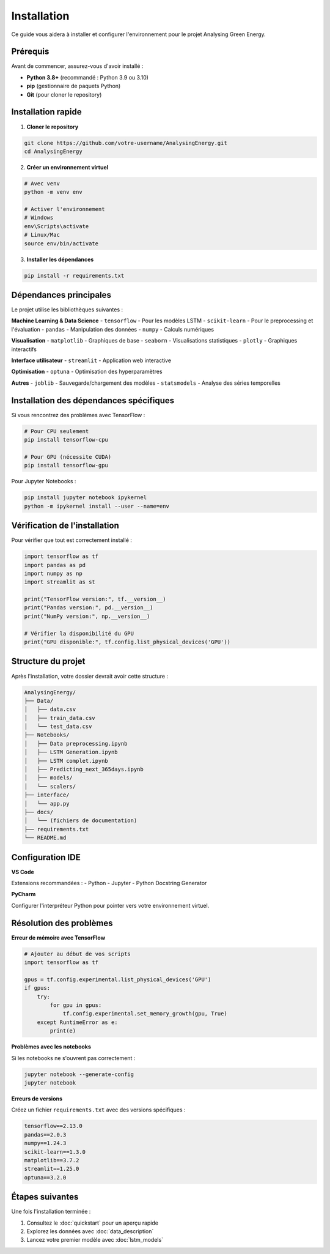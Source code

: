 Installation
============

Ce guide vous aidera à installer et configurer l'environnement pour le projet Analysing Green Energy.

Prérequis
---------

Avant de commencer, assurez-vous d'avoir installé :

- **Python 3.8+** (recommandé : Python 3.9 ou 3.10)
- **pip** (gestionnaire de paquets Python)
- **Git** (pour cloner le repository)

Installation rapide
-------------------

1. **Cloner le repository**

.. code-block:: bash

    git clone https://github.com/votre-username/AnalysingEnergy.git
    cd AnalysingEnergy

2. **Créer un environnement virtuel**

.. code-block:: bash

    # Avec venv
    python -m venv env
    
    # Activer l'environnement
    # Windows
    env\Scripts\activate
    # Linux/Mac
    source env/bin/activate

3. **Installer les dépendances**

.. code-block:: bash

    pip install -r requirements.txt

Dépendances principales
-----------------------

Le projet utilise les bibliothèques suivantes :

**Machine Learning & Data Science**
- ``tensorflow`` - Pour les modèles LSTM
- ``scikit-learn`` - Pour le preprocessing et l'évaluation
- ``pandas`` - Manipulation des données
- ``numpy`` - Calculs numériques

**Visualisation**
- ``matplotlib`` - Graphiques de base
- ``seaborn`` - Visualisations statistiques
- ``plotly`` - Graphiques interactifs

**Interface utilisateur**
- ``streamlit`` - Application web interactive

**Optimisation**
- ``optuna`` - Optimisation des hyperparamètres

**Autres**
- ``joblib`` - Sauvegarde/chargement des modèles
- ``statsmodels`` - Analyse des séries temporelles

Installation des dépendances spécifiques
----------------------------------------

Si vous rencontrez des problèmes avec TensorFlow :

.. code-block:: bash

    # Pour CPU seulement
    pip install tensorflow-cpu
    
    # Pour GPU (nécessite CUDA)
    pip install tensorflow-gpu

Pour Jupyter Notebooks :

.. code-block:: bash

    pip install jupyter notebook ipykernel
    python -m ipykernel install --user --name=env

Vérification de l'installation
------------------------------

Pour vérifier que tout est correctement installé :

.. code-block:: python

    import tensorflow as tf
    import pandas as pd
    import numpy as np
    import streamlit as st
    
    print("TensorFlow version:", tf.__version__)
    print("Pandas version:", pd.__version__)
    print("NumPy version:", np.__version__)
    
    # Vérifier la disponibilité du GPU
    print("GPU disponible:", tf.config.list_physical_devices('GPU'))

Structure du projet
-------------------

Après l'installation, votre dossier devrait avoir cette structure :

.. code-block::

    AnalysingEnergy/
    ├── Data/
    │   ├── data.csv
    │   ├── train_data.csv
    │   └── test_data.csv
    ├── Notebooks/
    │   ├── Data preprocessing.ipynb
    │   ├── LSTM Generation.ipynb
    │   ├── LSTM complet.ipynb
    │   ├── Predicting_next_365days.ipynb
    │   ├── models/
    │   └── scalers/
    ├── interface/
    │   └── app.py
    ├── docs/
    │   └── (fichiers de documentation)
    ├── requirements.txt
    └── README.md

Configuration IDE
-----------------

**VS Code**

Extensions recommandées :
- Python
- Jupyter
- Python Docstring Generator

**PyCharm**

Configurer l'interpréteur Python pour pointer vers votre environnement virtuel.

Résolution des problèmes
------------------------

**Erreur de mémoire avec TensorFlow**

.. code-block:: python

    # Ajouter au début de vos scripts
    import tensorflow as tf
    
    gpus = tf.config.experimental.list_physical_devices('GPU')
    if gpus:
        try:
            for gpu in gpus:
                tf.config.experimental.set_memory_growth(gpu, True)
        except RuntimeError as e:
            print(e)

**Problèmes avec les notebooks**

Si les notebooks ne s'ouvrent pas correctement :

.. code-block:: bash

    jupyter notebook --generate-config
    jupyter notebook

**Erreurs de versions**

Créez un fichier ``requirements.txt`` avec des versions spécifiques :

.. code-block::

    tensorflow==2.13.0
    pandas==2.0.3
    numpy==1.24.3
    scikit-learn==1.3.0
    matplotlib==3.7.2
    streamlit==1.25.0
    optuna==3.2.0

Étapes suivantes
----------------

Une fois l'installation terminée :

1. Consultez le :doc:`quickstart` pour un aperçu rapide
2. Explorez les données avec :doc:`data_description`
3. Lancez votre premier modèle avec :doc:`lstm_models`

